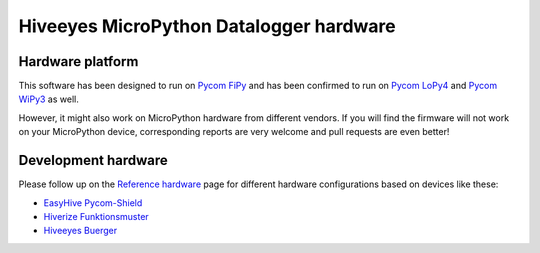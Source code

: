 ########################################
Hiveeyes MicroPython Datalogger hardware
########################################


*****************
Hardware platform
*****************
This software has been designed to run on `Pycom FiPy`_ and has been
confirmed to run on `Pycom LoPy4`_ and `Pycom WiPy3`_ as well.

However, it might also work on MicroPython hardware from different vendors.
If you will find the firmware will not work on your MicroPython device,
corresponding reports are very welcome and pull requests are even better!


********************
Development hardware
********************

.. image:: https://ptrace.hiveeyes.org/2019_03-17_EasyHive%20Datalogger%20v1.jpg


Please follow up on the `Reference hardware`_ page for different hardware
configurations based on devices like these:

- `EasyHive Pycom-Shield`_
- `Hiverize Funktionsmuster`_
- `Hiveeyes Buerger`_


.. _Reference hardware: https://github.com/hiveeyes/hiveeyes-micropython-firmware/blob/master/README-HARDWARE.md

.. _EasyHive Pycom-Shield: https://github.com/hiveeyes/hiveeyes-micropython-firmware/blob/master/README-HARDWARE.md#easyhive-pycom-shield
.. _Hiverize Funktionsmuster: https://github.com/hiveeyes/hiveeyes-micropython-firmware/blob/master/README-HARDWARE.md#hiverize-funktionsmuster
.. _Hiveeyes Buerger: https://github.com/hiveeyes/hiveeyes-micropython-firmware/blob/master/README-HARDWARE.md#hiveeyes-buerger


.. _Pycom FiPy: https://pycom.io/product/fipy/
.. _Pycom LoPy4: https://pycom.io/product/lopy4/
.. _Pycom WiPy3: https://pycom.io/product/wipy-3-0/
